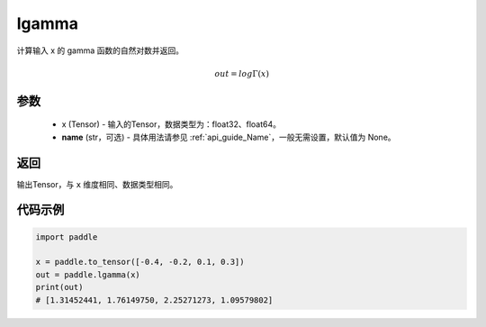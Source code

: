 .. _cn_api_paddle_lgamma:

lgamma
-------------------------------

.. py:function:: paddle.lgamma(x, name=None)




计算输入 x 的 gamma 函数的自然对数并返回。

.. math::
    out = log\Gamma(x)

参数
:::::::::
    - x (Tensor) - 输入的Tensor，数据类型为：float32、float64。
    - **name** (str，可选) - 具体用法请参见  :ref:`api_guide_Name`，一般无需设置，默认值为 None。

返回
:::::::::
输出Tensor，与 ``x`` 维度相同、数据类型相同。

代码示例
:::::::::

.. code-block:: python

        import paddle
        
        x = paddle.to_tensor([-0.4, -0.2, 0.1, 0.3])
        out = paddle.lgamma(x)
        print(out)
        # [1.31452441, 1.76149750, 2.25271273, 1.09579802]
